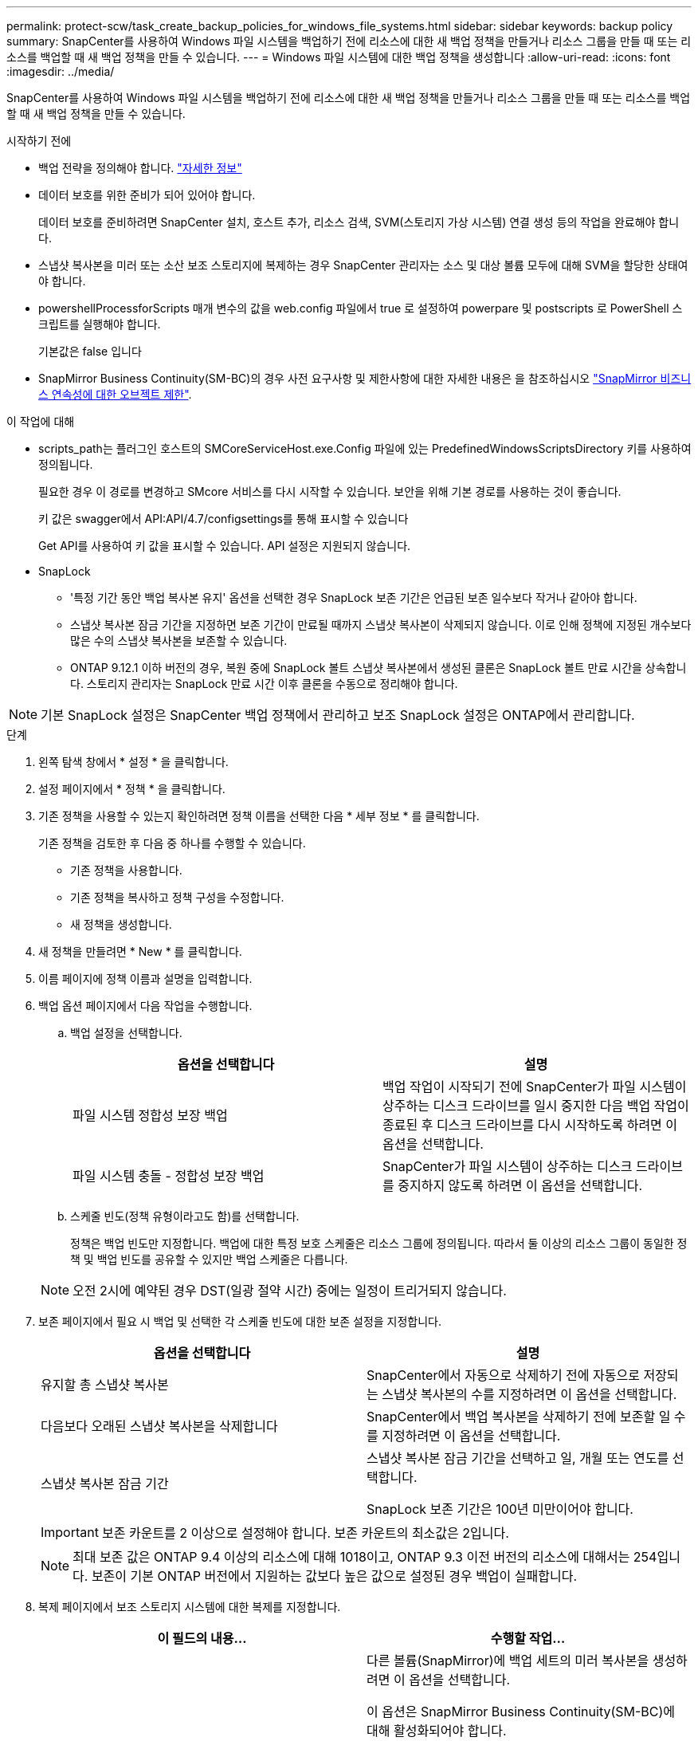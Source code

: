 ---
permalink: protect-scw/task_create_backup_policies_for_windows_file_systems.html 
sidebar: sidebar 
keywords: backup policy 
summary: SnapCenter를 사용하여 Windows 파일 시스템을 백업하기 전에 리소스에 대한 새 백업 정책을 만들거나 리소스 그룹을 만들 때 또는 리소스를 백업할 때 새 백업 정책을 만들 수 있습니다. 
---
= Windows 파일 시스템에 대한 백업 정책을 생성합니다
:allow-uri-read: 
:icons: font
:imagesdir: ../media/


[role="lead"]
SnapCenter를 사용하여 Windows 파일 시스템을 백업하기 전에 리소스에 대한 새 백업 정책을 만들거나 리소스 그룹을 만들 때 또는 리소스를 백업할 때 새 백업 정책을 만들 수 있습니다.

.시작하기 전에
* 백업 전략을 정의해야 합니다. link:task_define_a_backup_strategy_for_windows_file_systems.html["자세한 정보"^]
* 데이터 보호를 위한 준비가 되어 있어야 합니다.
+
데이터 보호를 준비하려면 SnapCenter 설치, 호스트 추가, 리소스 검색, SVM(스토리지 가상 시스템) 연결 생성 등의 작업을 완료해야 합니다.

* 스냅샷 복사본을 미러 또는 소산 보조 스토리지에 복제하는 경우 SnapCenter 관리자는 소스 및 대상 볼륨 모두에 대해 SVM을 할당한 상태여야 합니다.
* powershellProcessforScripts 매개 변수의 값을 web.config 파일에서 true 로 설정하여 powerpare 및 postscripts 로 PowerShell 스크립트를 실행해야 합니다.
+
기본값은 false 입니다

* SnapMirror Business Continuity(SM-BC)의 경우 사전 요구사항 및 제한사항에 대한 자세한 내용은 을 참조하십시오 https://docs.netapp.com/us-en/ontap/smbc/considerations-limits.html#volumes["SnapMirror 비즈니스 연속성에 대한 오브젝트 제한"].


.이 작업에 대해
* scripts_path는 플러그인 호스트의 SMCoreServiceHost.exe.Config 파일에 있는 PredefinedWindowsScriptsDirectory 키를 사용하여 정의됩니다.
+
필요한 경우 이 경로를 변경하고 SMcore 서비스를 다시 시작할 수 있습니다. 보안을 위해 기본 경로를 사용하는 것이 좋습니다.

+
키 값은 swagger에서 API:API/4.7/configsettings를 통해 표시할 수 있습니다

+
Get API를 사용하여 키 값을 표시할 수 있습니다. API 설정은 지원되지 않습니다.

* SnapLock
+
** '특정 기간 동안 백업 복사본 유지' 옵션을 선택한 경우 SnapLock 보존 기간은 언급된 보존 일수보다 작거나 같아야 합니다.
** 스냅샷 복사본 잠금 기간을 지정하면 보존 기간이 만료될 때까지 스냅샷 복사본이 삭제되지 않습니다. 이로 인해 정책에 지정된 개수보다 많은 수의 스냅샷 복사본을 보존할 수 있습니다.
** ONTAP 9.12.1 이하 버전의 경우, 복원 중에 SnapLock 볼트 스냅샷 복사본에서 생성된 클론은 SnapLock 볼트 만료 시간을 상속합니다. 스토리지 관리자는 SnapLock 만료 시간 이후 클론을 수동으로 정리해야 합니다.





NOTE: 기본 SnapLock 설정은 SnapCenter 백업 정책에서 관리하고 보조 SnapLock 설정은 ONTAP에서 관리합니다.

.단계
. 왼쪽 탐색 창에서 * 설정 * 을 클릭합니다.
. 설정 페이지에서 * 정책 * 을 클릭합니다.
. 기존 정책을 사용할 수 있는지 확인하려면 정책 이름을 선택한 다음 * 세부 정보 * 를 클릭합니다.
+
기존 정책을 검토한 후 다음 중 하나를 수행할 수 있습니다.

+
** 기존 정책을 사용합니다.
** 기존 정책을 복사하고 정책 구성을 수정합니다.
** 새 정책을 생성합니다.


. 새 정책을 만들려면 * New * 를 클릭합니다.
. 이름 페이지에 정책 이름과 설명을 입력합니다.
. 백업 옵션 페이지에서 다음 작업을 수행합니다.
+
.. 백업 설정을 선택합니다.
+
|===
| 옵션을 선택합니다 | 설명 


 a| 
파일 시스템 정합성 보장 백업
 a| 
백업 작업이 시작되기 전에 SnapCenter가 파일 시스템이 상주하는 디스크 드라이브를 일시 중지한 다음 백업 작업이 종료된 후 디스크 드라이브를 다시 시작하도록 하려면 이 옵션을 선택합니다.



 a| 
파일 시스템 충돌 - 정합성 보장 백업
 a| 
SnapCenter가 파일 시스템이 상주하는 디스크 드라이브를 중지하지 않도록 하려면 이 옵션을 선택합니다.

|===
.. 스케줄 빈도(정책 유형이라고도 함)를 선택합니다.
+
정책은 백업 빈도만 지정합니다. 백업에 대한 특정 보호 스케줄은 리소스 그룹에 정의됩니다. 따라서 둘 이상의 리소스 그룹이 동일한 정책 및 백업 빈도를 공유할 수 있지만 백업 스케줄은 다릅니다.

+

NOTE: 오전 2시에 예약된 경우 DST(일광 절약 시간) 중에는 일정이 트리거되지 않습니다.



. 보존 페이지에서 필요 시 백업 및 선택한 각 스케줄 빈도에 대한 보존 설정을 지정합니다.
+
|===
| 옵션을 선택합니다 | 설명 


 a| 
유지할 총 스냅샷 복사본
 a| 
SnapCenter에서 자동으로 삭제하기 전에 자동으로 저장되는 스냅샷 복사본의 수를 지정하려면 이 옵션을 선택합니다.



 a| 
다음보다 오래된 스냅샷 복사본을 삭제합니다
 a| 
SnapCenter에서 백업 복사본을 삭제하기 전에 보존할 일 수를 지정하려면 이 옵션을 선택합니다.



 a| 
스냅샷 복사본 잠금 기간
 a| 
스냅샷 복사본 잠금 기간을 선택하고 일, 개월 또는 연도를 선택합니다.

SnapLock 보존 기간은 100년 미만이어야 합니다.

|===
+

IMPORTANT: 보존 카운트를 2 이상으로 설정해야 합니다. 보존 카운트의 최소값은 2입니다.

+

NOTE: 최대 보존 값은 ONTAP 9.4 이상의 리소스에 대해 1018이고, ONTAP 9.3 이전 버전의 리소스에 대해서는 254입니다. 보존이 기본 ONTAP 버전에서 지원하는 값보다 높은 값으로 설정된 경우 백업이 실패합니다.

. 복제 페이지에서 보조 스토리지 시스템에 대한 복제를 지정합니다.
+
|===
| 이 필드의 내용... | 수행할 작업... 


 a| 
* 로컬 스냅샷 복사본을 생성한 후 SnapMirror 업데이트 * 를 참조하십시오
 a| 
다른 볼륨(SnapMirror)에 백업 세트의 미러 복사본을 생성하려면 이 옵션을 선택합니다.

이 옵션은 SnapMirror Business Continuity(SM-BC)에 대해 활성화되어야 합니다.

보조 복제 중에 SnapLock 만료 시간에 운영 SnapLock 만료 시간이 로드됩니다. 토폴로지 페이지에서 * 새로 고침 * 버튼을 클릭하면 ONTAP에서 검색된 2차 및 1차 SnapLock 만료 시간이 새로 고쳐집니다.

을 참조하십시오 link:../protect-scw/task_view_related_backups_and_clones_in_the_topology_page.html["토폴로지 페이지에서 관련 백업 및 클론 보기"].



 a| 
스냅샷 복사본을 생성한 후 SnapVault를 업데이트합니다
 a| 
디스크 간 백업 복제를 수행하려면 이 옵션을 선택합니다.

보조 복제 중에 SnapLock 만료 시간에 운영 SnapLock 만료 시간이 로드됩니다. 토폴로지 페이지에서 새로 고침 버튼을 클릭하면 ONTAP에서 검색된 2차 및 운영 SnapLock 만료 시간이 새로 고쳐집니다.

SnapLock가 SnapLock 볼트라고 하는 ONTAP의 보조 버전에만 설정된 경우, 토폴로지 페이지에서 새로 고침 버튼을 클릭하면 ONTAP에서 검색된 보조 시스템의 잠금 기간이 새로 고쳐집니다.

SnapLock 볼트에 대한 자세한 내용은 을 참조하십시오 https://docs.netapp.com/us-en/ontap/snaplock/commit-snapshot-copies-worm-concept.html["볼트 대상에서 WORM에 스냅샷 복사본을 커밋합니다"]



 a| 
보조 정책 레이블입니다
 a| 
스냅샷 레이블을 선택합니다.

선택한 스냅샷 복사본 레이블에 따라 ONTAP에서는 해당 레이블과 일치하는 2차 스냅샷 복사본 보존 정책을 적용합니다.


NOTE: 로컬 스냅샷 복사본 * 을 생성한 후 SnapMirror 업데이트 * 를 선택한 경우, 선택적으로 보조 정책 레이블을 지정할 수 있습니다. 그러나 로컬 스냅샷 복사본 * 을 생성한 후 * SnapVault 업데이트 * 를 선택한 경우에는 보조 정책 레이블을 지정해야 합니다.



 a| 
오류 재시도 횟수입니다
 a| 
프로세스가 중지되기 전에 수행해야 하는 복제 시도 횟수를 입력합니다.

|===
+

NOTE: 보조 스토리지에 대한 ONTAP의 SnapMirror 보존 정책을 구성하면 보조 스토리지에서 스냅샷 복사본의 최대 제한에 도달하지 않도록 해야 합니다.

. 스크립트 페이지에서 SnapCenter 서버가 백업 작업 전후에 실행할 처방인 경로 또는 PS를 각각 입력하고 SnapCenter가 스크립트가 시간 초과 전에 실행될 때까지 대기하는 시간 제한을 입력합니다.
+
예를 들어 스크립트를 실행하여 SNMP 트랩을 업데이트하고, 경고를 자동화하고, 로그를 보낼 수 있습니다.

+

NOTE: 처방자 또는 사후 스크립트 경로에는 드라이브 또는 공유가 포함되어서는 안 됩니다. 경로는 scripts_path에 상대해야 합니다.

. 요약을 검토하고 * Finish * 를 클릭합니다.

